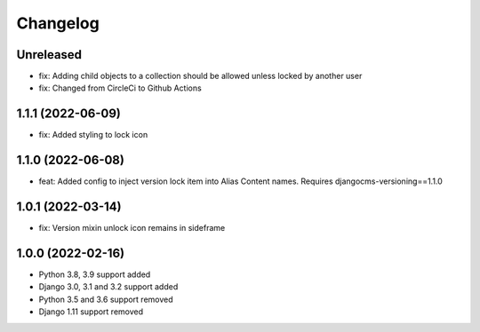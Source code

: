 =========
Changelog
=========

Unreleased
==========
* fix: Adding child objects to a collection should be allowed unless locked by another user
* fix: Changed from CircleCi to Github Actions

1.1.1 (2022-06-09)
==================
* fix: Added styling to lock icon

1.1.0 (2022-06-08)
==================
* feat: Added config to inject version lock item into Alias Content names. Requires djangocms-versioning==1.1.0

1.0.1 (2022-03-14)
==================
* fix: Version mixin unlock icon remains in sideframe

1.0.0 (2022-02-16)
==================
* Python 3.8, 3.9 support added
* Django 3.0, 3.1 and 3.2 support added
* Python 3.5 and 3.6 support removed
* Django 1.11 support removed
